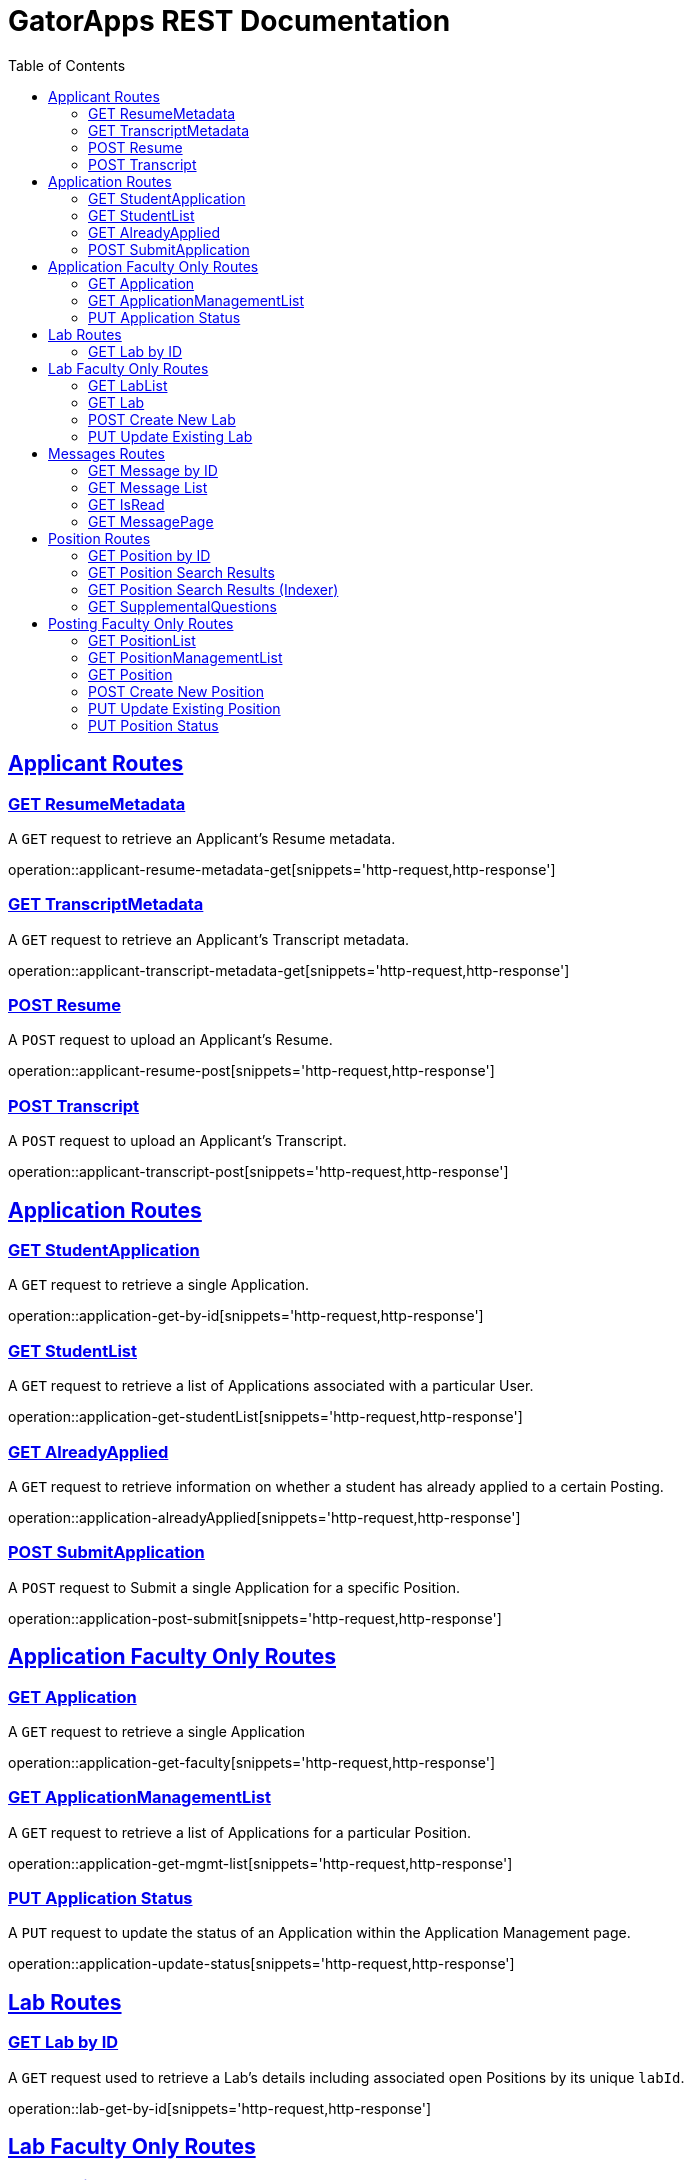 = GatorApps REST Documentation
:doctype: book
:icons: font
:source-highlighter: highlight.js
:toc: left
:toclevels: 2
:sectlinks:
:stylesheet: ./asciidoctor-default-stylesheet.css


== Applicant Routes

[[index-get-applicant-resume-metadata]]
=== GET ResumeMetadata
A `GET` request to retrieve an Applicant's Resume metadata.

operation::applicant-resume-metadata-get[snippets='http-request,http-response']


[[index-get-applicant-transcript-metadata]]
=== GET TranscriptMetadata
A `GET` request to retrieve an Applicant's Transcript metadata.

operation::applicant-transcript-metadata-get[snippets='http-request,http-response']


[[index-post-applicant-resume]]
=== POST Resume
A `POST` request to upload an Applicant's Resume.

operation::applicant-resume-post[snippets='http-request,http-response']

[[index-post-applicant-transcript]]
=== POST Transcript
A `POST` request to upload an Applicant's Transcript.

operation::applicant-transcript-post[snippets='http-request,http-response']


== Application Routes

[[index-get-application-by-id]]
=== GET StudentApplication
A `GET` request to retrieve a single Application.

operation::application-get-by-id[snippets='http-request,http-response']


[[index-get-application-student-list]]
=== GET StudentList
A `GET` request to retrieve a list of Applications associated with a particular User.

operation::application-get-studentList[snippets='http-request,http-response']

[[index-get-application-already-applied]]
=== GET AlreadyApplied
A `GET` request to retrieve information on whether a student has already applied to a certain Posting.

operation::application-alreadyApplied[snippets='http-request,http-response']

[[index-post-application]]
=== POST SubmitApplication
A `POST` request to Submit a single Application for a specific Position.

operation::application-post-submit[snippets='http-request,http-response']

== Application Faculty Only Routes

[[index-get-faculty]]
=== GET Application
A `GET` request to retrieve a single Application

operation::application-get-faculty[snippets='http-request,http-response']

[[index-get-application-management-list]]
=== GET ApplicationManagementList
A `GET` request to retrieve a list of Applications for a particular Position.

operation::application-get-mgmt-list[snippets='http-request,http-response']

[[index-update-application-status]]
=== PUT Application Status
A `PUT` request to update the status of an Application within the Application Management page.

operation::application-update-status[snippets='http-request,http-response']


== Lab Routes

[[index-get-lab-by-id]]
=== GET Lab by ID
A `GET` request used to retrieve a Lab's details including associated open Positions by its unique `labId`.

operation::lab-get-by-id[snippets='http-request,http-response']

== Lab Faculty Only Routes

[[index-get-lab-list]]
=== GET LabList
A `GET` request to retrieve a list of Labs a user is in.

operation::lab-get-list[snippets='http-request,http-response']

[[index-get-lab]]
=== GET Lab
A `GET` request to retrieve a Lab for editing purposes.

operation::lab-faculty-get-by-id[snippets='http-request,http-response']

[[index-post-lab]]
=== POST Create New Lab
A `POST` request to create a new Lab.

operation::lab-create-new[snippets='http-request,http-response']

[[index-update-lab]]
=== PUT Update Existing Lab
A `PUT` request to update an existing Lab.

operation::lab-update-existing[snippets='http-request,http-response']



== Messages Routes

[[index-get-message-by-id]]
=== GET Message by ID
A `GET` request used to retrieve a Message by its unique `messageId`.

operation::msg-get-single[snippets='http-request,http-response']


[[index-get-message-list]]
=== GET Message List
A `GET` request used to retrieve a list of Messages sent to and from the User.

operation::msg-get-list[snippets='http-request,http-response']


[[index-put-message-list]]
=== GET IsRead
A `GET` request used to update the read status of a message.

operation::msg-put-read-status[snippets='http-request,http-response']


[[index-get-message-page]]
=== GET MessagePage
A `GET` request used to retrieve the page number of a Message.

operation::msg-get-page[snippets='http-request,http-response']


== Position Routes

[[index-get-position-by-id]]
=== GET Position by ID
A `GET` request used to retrieve a Position by its unique `positionId`.

operation::position-get-posting-by-id[snippets='http-request,http-response']


[[index-get-position-searchresults]]
=== GET Position Search Results
A `GET` request to search for Positions based on a search query.

operation::position-get-searchresults[snippets='http-request,http-response']


[[index-get-position-searchresults-indexer]]
=== GET Position Search Results (Indexer)
A `GET` request to search for Positions based on a search query. This request returns a condensed list of information.

operation::position-get-searchresults_indexer[snippets='http-request,http-response']


[[index-get-supplemental-questions]]
=== GET SupplementalQuestions
A `GET` request to retrieve the Supplemental Questions for a particular Position.

operation::position-get-supplemental-questions[snippets='http-request,http-response']


== Posting Faculty Only Routes

[[index-get-position-list]]
=== GET PositionList
A `GET` request to retrieve a list of Positions posted by the Labs a User is in.

operation::position-get-list[snippets='http-request,http-response']

[[index-get-position-management-list]]
=== GET PositionManagementList
A `GET` request to retrieve a list of positions posted by the labs a user is in.

operation::position-get-management-list[snippets='http-request,http-response']

[[index-get-position]]
=== GET Position
A `GET` request to retrieve a Position for editing purposes.

operation::position-get-posting-editor[snippets='http-request,http-response']

[[index-post-position]]
=== POST Create New Position
A `POST` request to create a new Position.

operation::position-create-new[snippets='http-request,http-response']

[[index-update-position]]
=== PUT Update Existing Position
A `PUT` request to update an existing Position.

operation::position-update-existing[snippets='http-request,http-response']


[[index-update-position-status]]
=== PUT Position Status
A `PUT` request to update the status of a Position within the Position Management page.

operation::position-update-status[snippets='http-request,http-response']
